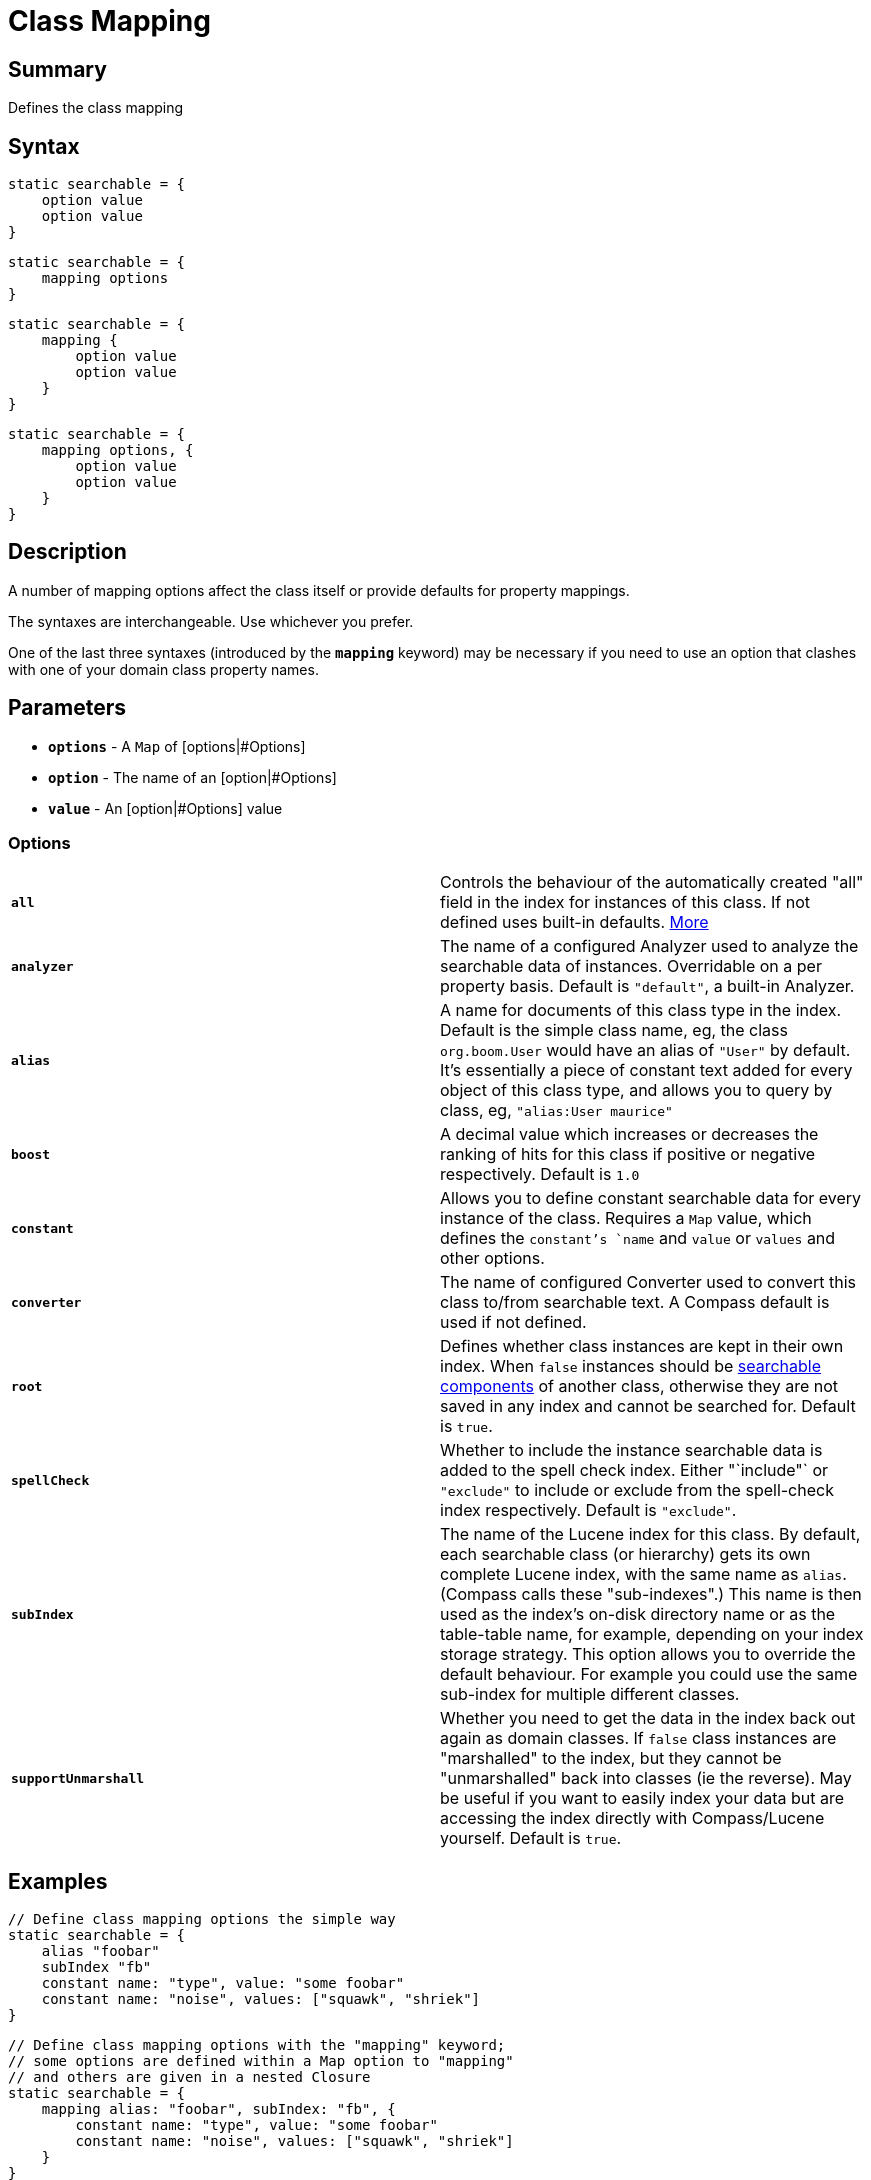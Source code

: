 = Class Mapping

[discrete]
== Summary

Defines the class mapping

[discrete]
== Syntax

----
static searchable = {
    option value
    option value
}
----

----
static searchable = {
    mapping options
}
----

----
static searchable = {
    mapping {
        option value
        option value
    }
}
----

----
static searchable = {
    mapping options, {
        option value
        option value
    }
}
----

[discrete]
== Description

A number of mapping options affect the class itself or provide defaults for property mappings.

The syntaxes are interchangeable. Use whichever you prefer.

One of the last three syntaxes (introduced by the *`mapping`* keyword) may be necessary if you need to use an option that clashes with one of your domain class property names.

[discrete]
== Parameters

* *`options`* - A `Map` of [options|#Options]
* *`option`* - The name of an [option|#Options]
* *`value`* - An [option|#Options] value

[discrete]
=== Options

|===
| *`all`* | Controls the behaviour of the automatically created "all" field in the index for instances of this class. If not defined uses built-in defaults. link:index.html#_mapping[More]
| *`analyzer`* | The name of a configured Analyzer used to analyze the searchable data of instances. Overridable on a per property basis. Default is `"default"`, a built-in Analyzer.
| *`alias`* | A name for documents of this class type in the index. Default is the simple class name, eg, the class `org.boom.User` would have an alias of `"User"` by default. It's essentially a piece of constant text added for every object of this class type, and allows you to query by class, eg, `"alias:User maurice"`
| *`boost`* | A decimal value which increases or decreases the ranking of hits for this class if positive or negative respectively. Default is `1.0`
| *`constant`* | Allows you to define constant searchable data for every instance of the class. Requires a `Map` value, which defines the `constant`'s `name` and `value` or `values` and other options.
| *`converter`* | The name of configured Converter used to convert this class to/from searchable text. A Compass default is used if not defined.
| *`root`* | Defines whether class instances are kept in their own index. When `false` instances should be link:index.html#_mapping_compass_concepts[searchable components] of another class, otherwise they are not saved in any index and cannot be searched for. Default is `true`.
| *`spellCheck`* | Whether to include the instance searchable data is added to the spell check index. Either "`include"` or `"exclude"` to include or exclude from the spell-check index respectively. Default is `"exclude"`.
| *`subIndex`* | The name of the Lucene index for this class. By default, each searchable class (or hierarchy) gets its own complete Lucene index, with the same name as `alias`. (Compass calls these "sub-indexes".) This name is then used as the index's on-disk directory name or as the table-table name, for example, depending on your index storage strategy. This option allows you to override the default behaviour. For example you could use the same sub-index for multiple different classes.
| *`supportUnmarshall`* | Whether you need to get the data in the index back out again as domain classes. If `false` class instances are "marshalled" to the index, but they cannot be "unmarshalled" back into classes (ie the reverse). May be useful if you want to easily index your data but are accessing the index directly with Compass/Lucene yourself. Default is `true`.

|===

[discrete]
== Examples

----
// Define class mapping options the simple way
static searchable = {
    alias "foobar"
    subIndex "fb"
    constant name: "type", value: "some foobar"
    constant name: "noise", values: ["squawk", "shriek"]
}
----

----
// Define class mapping options with the "mapping" keyword;
// some options are defined within a Map option to "mapping"
// and others are given in a nested Closure
static searchable = {
    mapping alias: "foobar", subIndex: "fb", {
        constant name: "type", value: "some foobar"
        constant name: "noise", values: ["squawk", "shriek"]
    }
}
----

----
// Define class mapping options within the nested "mapping" Closure
static searchable = {
    mapping {
        boost 2.0
        spellCheck "include"
    }
}
----